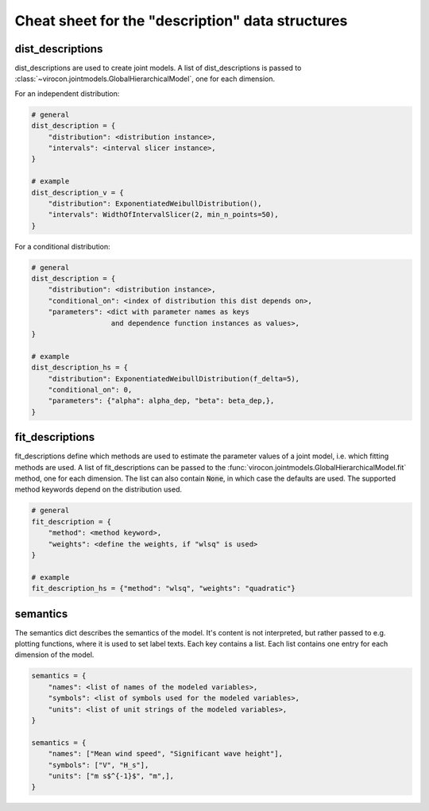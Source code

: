 *************************************************
Cheat sheet for the "description" data structures
*************************************************

dist_descriptions
~~~~~~~~~~~~~~~~~

dist_descriptions are used to create joint models.
A list of dist_descriptions is passed to
:class:`~virocon.jointmodels.GlobalHierarchicalModel`, one for each dimension.

For an independent distribution:

.. code:: python

    # general
    dist_description = {
        "distribution": <distribution instance>,
        "intervals": <interval slicer instance>,
    }

    # example
    dist_description_v = {
        "distribution": ExponentiatedWeibullDistribution(),
        "intervals": WidthOfIntervalSlicer(2, min_n_points=50),
    }

For a conditional distribution:

.. code:: python

    # general
    dist_description = {
        "distribution": <distribution instance>,
        "conditional_on": <index of distribution this dist depends on>,
        "parameters": <dict with parameter names as keys
                       and dependence function instances as values>,
    }

    # example
    dist_description_hs = {
        "distribution": ExponentiatedWeibullDistribution(f_delta=5),
        "conditional_on": 0,
        "parameters": {"alpha": alpha_dep, "beta": beta_dep,},
    }


fit_descriptions
~~~~~~~~~~~~~~~~


fit_descriptions define which methods are used to estimate the parameter values
of a joint model, i.e. which fitting methods are used.
A list of fit_descriptions can be passed to the
:func:`virocon.jointmodels.GlobalHierarchicalModel.fit` method,
one for each dimension.
The list can also contain :code:`None`, in which case the defaults are used.
The supported method keywords depend on the distribution used.

.. code:: python

    # general
    fit_description = {
        "method": <method keyword>,
        "weights": <define the weights, if "wlsq" is used>
    }

    # example
    fit_description_hs = {"method": "wlsq", "weights": "quadratic"}



semantics
~~~~~~~~~

The semantics dict describes the semantics of the model.
It's content is not interpreted, but rather passed to e.g. plotting functions,
where it is used to set label texts.
Each key contains a list.
Each list contains one entry for each dimension of the model.

.. code:: python

    semantics = {
        "names": <list of names of the modeled variables>,
        "symbols": <list of symbols used for the modeled variables>,
        "units": <list of unit strings of the modeled variables>,
    }

    semantics = {
        "names": ["Mean wind speed", "Significant wave height"],
        "symbols": ["V", "H_s"],
        "units": ["m s$^{-1}$", "m",],
    }
